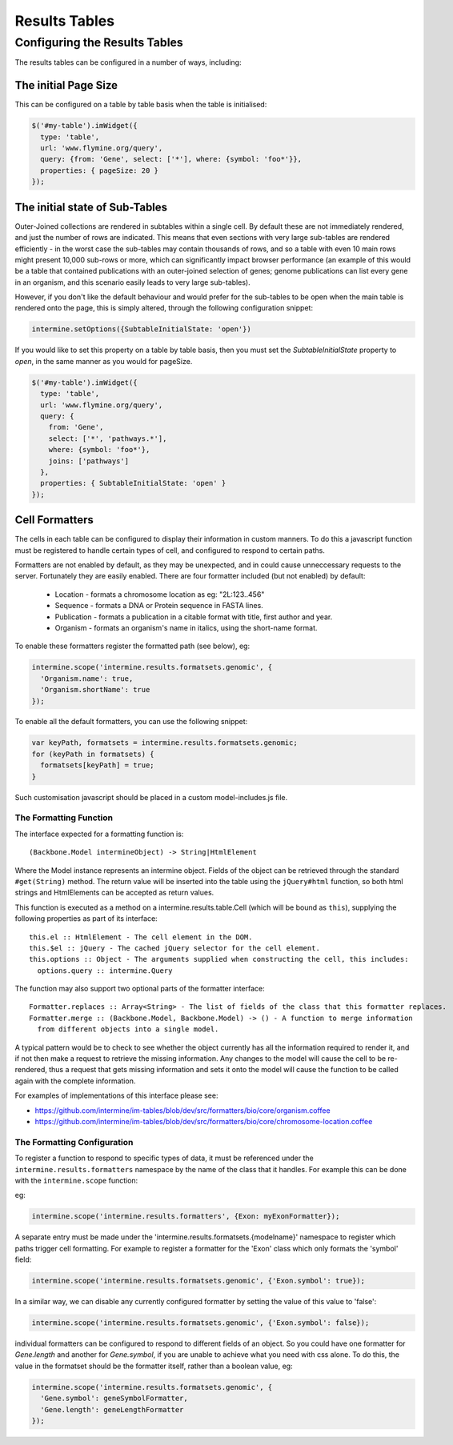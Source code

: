 Results Tables
===============

Configuring the Results Tables
-------------------------------

The results tables can be configured in a number of ways, including:

The initial Page Size
~~~~~~~~~~~~~~~~~~~~~~

This can be configured on a table by table basis when the table is initialised:


.. code-block:: javascript

  $('#my-table').imWidget({
    type: 'table',
    url: 'www.flymine.org/query',
    query: {from: 'Gene', select: ['*'], where: {symbol: 'foo*'}},
    properties: { pageSize: 20 }
  });

The initial state of Sub-Tables
~~~~~~~~~~~~~~~~~~~~~~~~~~~~~~~

Outer-Joined collections are rendered in subtables within a single cell. By default
these are not immediately rendered, and just the number of rows are indicated. This
means that even sections with very large sub-tables are rendered efficiently - in the
worst case the sub-tables may contain thousands of rows, and so a table with even 10
main rows might present 10,000 sub-rows or more, which can significantly impact
browser performance (an example of this would be a table that contained publications
with an outer-joined selection of genes; genome publications can list every gene in an
organism, and this scenario easily leads to very large sub-tables).

However, if you don't like the default behaviour and would prefer for the sub-tables to be open
when the main table is rendered onto the page, this is simply altered, through the
following configuration snippet:

.. code-block:: javascript

  intermine.setOptions({SubtableInitialState: 'open'})

If you would like to set this property on a table by table basis, then you must
set the `SubtableInitialState` property to `open`, in the same manner as you would
for pageSize.

.. code-block:: javascript

  $('#my-table').imWidget({
    type: 'table',
    url: 'www.flymine.org/query',
    query: {
      from: 'Gene',
      select: ['*', 'pathways.*'],
      where: {symbol: 'foo*'},
      joins: ['pathways']
    },
    properties: { SubtableInitialState: 'open' }
  });

Cell Formatters
~~~~~~~~~~~~~~~~

The cells in each table can be configured to display their information in
custom manners. To do this a javascript function must be registered to handle
certain types of cell, and configured to respond to certain paths.

Formatters are not enabled by default, as they may be unexpected, and in could
cause unneccessary requests to the server. Fortunately they are easily enabled. There
are four formatter included (but not enabled) by default:

 * Location - formats a chromosome location as eg: "2L:123..456"
 * Sequence - formats a DNA or Protein sequence in FASTA lines.
 * Publication - formats a publication in a citable format with title, first author and year.
 * Organism - formats an organism's name in italics, using the short-name format.
 
To enable these formatters register the formatted path (see below), eg:

.. code-block:: javascript

  intermine.scope('intermine.results.formatsets.genomic', {
    'Organism.name': true,
    'Organism.shortName': true
  });

To enable all the default formatters, you can use the following snippet:

.. code-block:: javascript

  var keyPath, formatsets = intermine.results.formatsets.genomic;
  for (keyPath in formatsets) {
    formatsets[keyPath] = true;
  }

Such customisation javascript should be placed in a custom model-includes.js file.

The Formatting Function
^^^^^^^^^^^^^^^^^^^^^^^^

The interface expected for a formatting function is:

::

  (Backbone.Model intermineObject) -> String|HtmlElement

Where the Model instance represents an intermine object. Fields of the object can be retrieved
through the standard ``#get(String)`` method. The return value will be inserted into the table using
the ``jQuery#html`` function, so both html strings and HtmlElements can be accepted as return values.
  
This function is executed as a method on a intermine.results.table.Cell (which will be bound as
``this``), supplying the following properties as part of its interface:

::

  this.el :: HtmlElement - The cell element in the DOM.
  this.$el :: jQuery - The cached jQuery selector for the cell element.
  this.options :: Object - The arguments supplied when constructing the cell, this includes:
    options.query :: intermine.Query

The function may also support two optional parts of the formatter interface:

::

  Formatter.replaces :: Array<String> - The list of fields of the class that this formatter replaces.
  Formatter.merge :: (Backbone.Model, Backbone.Model) -> () - A function to merge information
    from different objects into a single model.
    
A typical pattern would be to check to see whether the object currently has all the information
required to render it, and if not then make a request to retrieve the missing information. Any changes
to the model will cause the cell to be re-rendered, thus a request that gets missing information
and sets it onto the model will cause the function to be called again with the complete information.

For examples of implementations of this interface please see:

* https://github.com/intermine/im-tables/blob/dev/src/formatters/bio/core/organism.coffee
* https://github.com/intermine/im-tables/blob/dev/src/formatters/bio/core/chromosome-location.coffee
    
The Formatting Configuration
^^^^^^^^^^^^^^^^^^^^^^^^^^^^^

To register a function to respond to specific types of data, it must be referenced under the
``intermine.results.formatters`` namespace by the name of the class that it handles. For example this
can be done with the ``intermine.scope`` function:

eg:

.. code-block:: javascript

  intermine.scope('intermine.results.formatters', {Exon: myExonFormatter});
  
A separate entry must be made under the 'intermine.results.formatsets.{modelname}' namespace to
register which paths trigger cell formatting. For example to register a formatter for the 'Exon'
class which only formats the 'symbol' field:

.. code-block:: javascript

  intermine.scope('intermine.results.formatsets.genomic', {'Exon.symbol': true});
  
In a similar way, we can disable any currently configured formatter by setting the value of this
value to 'false':

.. code-block:: javascript

  intermine.scope('intermine.results.formatsets.genomic', {'Exon.symbol': false});
  
individual formatters can be configured to respond to different fields of an object. So you could
have one formatter for `Gene.length` and another for `Gene.symbol`, if you are unable to achieve what
you need with css alone. To do this, the value in the formatset should be the formatter itself, rather
than a boolean value, eg:

.. code-block:: javascript

  intermine.scope('intermine.results.formatsets.genomic', {
    'Gene.symbol': geneSymbolFormatter,
    'Gene.length': geneLengthFormatter
  });
  
  
